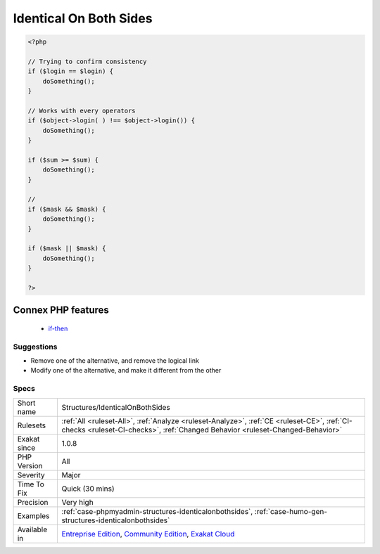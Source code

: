 .. _structures-identicalonbothsides:

.. _identical-on-both-sides:

Identical On Both Sides
+++++++++++++++++++++++

.. meta::
	:description:
		Identical On Both Sides: Operands should be different when comparing or making a logical combination.
	:twitter:card: summary_large_image
	:twitter:site: @exakat
	:twitter:title: Identical On Both Sides
	:twitter:description: Identical On Both Sides: Operands should be different when comparing or making a logical combination
	:twitter:creator: @exakat
	:twitter:image:src: https://www.exakat.io/wp-content/uploads/2020/06/logo-exakat.png
	:og:image: https://www.exakat.io/wp-content/uploads/2020/06/logo-exakat.png
	:og:title: Identical On Both Sides
	:og:type: article
	:og:description: Operands should be different when comparing or making a logical combination
	:og:url: https://exakat.readthedocs.io/en/latest/Reference/Rules/Identical On Both Sides.html
	:og:locale: en
.. raw:: html	<script type="application/ld+json">{"@context":"https:\/\/schema.org","@graph":[{"@type":"WebPage","@id":"https:\/\/php-tips.readthedocs.io\/en\/latest\/Reference\/Rules\/Structures\/IdenticalOnBothSides.html","url":"https:\/\/php-tips.readthedocs.io\/en\/latest\/Reference\/Rules\/Structures\/IdenticalOnBothSides.html","name":"Identical On Both Sides","isPartOf":{"@id":"https:\/\/www.exakat.io\/"},"datePublished":"Fri, 10 Jan 2025 09:46:18 +0000","dateModified":"Fri, 10 Jan 2025 09:46:18 +0000","description":"Operands should be different when comparing or making a logical combination","inLanguage":"en-US","potentialAction":[{"@type":"ReadAction","target":["https:\/\/exakat.readthedocs.io\/en\/latest\/Identical On Both Sides.html"]}]},{"@type":"WebSite","@id":"https:\/\/www.exakat.io\/","url":"https:\/\/www.exakat.io\/","name":"Exakat","description":"Smart PHP static analysis","inLanguage":"en-US"}]}</script>Operands should be different when comparing or making a logical combination. Of course, the value each operand holds may be identical. When the same operand appears on both sides of the expression, the `result <https://www.php.net/result>`_ is know before execution.

.. code-block:: php
   
   <?php
   
   // Trying to confirm consistency
   if ($login == $login) {
       doSomething();
   }
   
   // Works with every operators
   if ($object->login( ) !== $object->login()) {
       doSomething();
   }
   
   if ($sum >= $sum) {
       doSomething();
   }
   
   //
   if ($mask && $mask) {
       doSomething();
   }
   
   if ($mask || $mask) {
       doSomething();
   }
   
   ?>
Connex PHP features
-------------------

  + `if-then <https://php-dictionary.readthedocs.io/en/latest/dictionary/if-then.ini.html>`_


Suggestions
___________

* Remove one of the alternative, and remove the logical link
* Modify one of the alternative, and make it different from the other




Specs
_____

+--------------+-----------------------------------------------------------------------------------------------------------------------------------------------------------------------------------------+
| Short name   | Structures/IdenticalOnBothSides                                                                                                                                                         |
+--------------+-----------------------------------------------------------------------------------------------------------------------------------------------------------------------------------------+
| Rulesets     | :ref:`All <ruleset-All>`, :ref:`Analyze <ruleset-Analyze>`, :ref:`CE <ruleset-CE>`, :ref:`CI-checks <ruleset-CI-checks>`, :ref:`Changed Behavior <ruleset-Changed-Behavior>`            |
+--------------+-----------------------------------------------------------------------------------------------------------------------------------------------------------------------------------------+
| Exakat since | 1.0.8                                                                                                                                                                                   |
+--------------+-----------------------------------------------------------------------------------------------------------------------------------------------------------------------------------------+
| PHP Version  | All                                                                                                                                                                                     |
+--------------+-----------------------------------------------------------------------------------------------------------------------------------------------------------------------------------------+
| Severity     | Major                                                                                                                                                                                   |
+--------------+-----------------------------------------------------------------------------------------------------------------------------------------------------------------------------------------+
| Time To Fix  | Quick (30 mins)                                                                                                                                                                         |
+--------------+-----------------------------------------------------------------------------------------------------------------------------------------------------------------------------------------+
| Precision    | Very high                                                                                                                                                                               |
+--------------+-----------------------------------------------------------------------------------------------------------------------------------------------------------------------------------------+
| Examples     | :ref:`case-phpmyadmin-structures-identicalonbothsides`, :ref:`case-humo-gen-structures-identicalonbothsides`                                                                            |
+--------------+-----------------------------------------------------------------------------------------------------------------------------------------------------------------------------------------+
| Available in | `Entreprise Edition <https://www.exakat.io/entreprise-edition>`_, `Community Edition <https://www.exakat.io/community-edition>`_, `Exakat Cloud <https://www.exakat.io/exakat-cloud/>`_ |
+--------------+-----------------------------------------------------------------------------------------------------------------------------------------------------------------------------------------+


